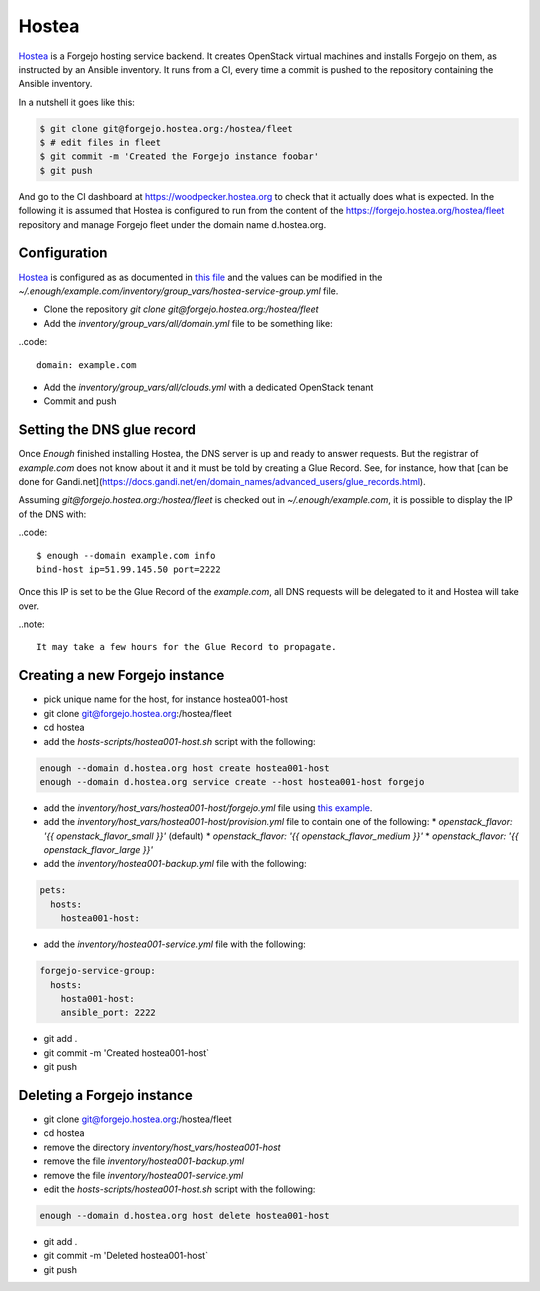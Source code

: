 Hostea
======

`Hostea <https://hostea.org/>`__ is a Forgejo hosting service backend. It creates OpenStack virtual machines and installs Forgejo on them, as instructed by an Ansible inventory. It runs from a CI, every time a commit is pushed to the repository containing the Ansible inventory.

In a nutshell it goes like this:

.. code::

    $ git clone git@forgejo.hostea.org:/hostea/fleet
    $ # edit files in fleet
    $ git commit -m 'Created the Forgejo instance foobar'
    $ git push

And go to the CI dashboard at https://woodpecker.hostea.org to check that it actually does what is expected. In the following it is assumed that Hostea is configured to run from the content of the https://forgejo.hostea.org/hostea/fleet repository and manage Forgejo fleet under the domain name d.hostea.org.

Configuration
-------------

`Hostea <https://hostea.org/>`__ is configured as as documented in `this file
<https://lab.enough.community/main/infrastructure/-/blob/master/playbooks/hostea/roles/hostea/defaults/main.yml>`__
and the values can be modified in the
`~/.enough/example.com/inventory/group_vars/hostea-service-group.yml`
file.

* Clone the repository `git clone git@forgejo.hostea.org:/hostea/fleet`
* Add the `inventory/group_vars/all/domain.yml` file to be something like:

..code::

   domain: example.com

* Add the `inventory/group_vars/all/clouds.yml` with a dedicated OpenStack tenant
* Commit and push


Setting the DNS glue record
---------------------------

Once `Enough` finished installing Hostea, the DNS server is up and ready to answer requests. But the registrar of `example.com` does not know about it and it must be told by creating a Glue Record. See, for instance, how that [can be done for Gandi.net](https://docs.gandi.net/en/domain_names/advanced_users/glue_records.html).

Assuming `git@forgejo.hostea.org:/hostea/fleet` is checked out in `~/.enough/example.com`, it is possible to display the IP of the DNS with:

..code::

    $ enough --domain example.com info
    bind-host ip=51.99.145.50 port=2222

Once this IP is set to be the Glue Record of the `example.com`, all DNS requests will be delegated to it and Hostea will take over.

..note::

    It may take a few hours for the Glue Record to propagate.

Creating a new Forgejo instance
-------------------------------

* pick unique name for the host, for instance hostea001-host
* git clone git@forgejo.hostea.org:/hostea/fleet
* cd hostea
* add the `hosts-scripts/hostea001-host.sh` script with the following:

.. code::

    enough --domain d.hostea.org host create hostea001-host
    enough --domain d.hostea.org service create --host hostea001-host forgejo

* add the `inventory/host_vars/hostea001-host/forgejo.yml` file using `this example <https://lab.enough.community/main/infrastructure/-/blob/master/playbooks/forgejo/roles/forgejo/defaults/main.yml>`__.
* add the `inventory/host_vars/hostea001-host/provision.yml` file to contain one of the following:
  * `openstack_flavor: '{{ openstack_flavor_small }}'` (default)
  * `openstack_flavor: '{{ openstack_flavor_medium }}'`
  * `openstack_flavor: '{{ openstack_flavor_large }}'`
* add the `inventory/hostea001-backup.yml` file with the following:

.. code::

    pets:
      hosts:
        hostea001-host:

* add the `inventory/hostea001-service.yml` file with the following:

.. code::

    forgejo-service-group:
      hosts:
        hosta001-host:
        ansible_port: 2222

* git add .
* git commit -m 'Created hostea001-host`
* git push

Deleting a Forgejo instance
---------------------------

* git clone git@forgejo.hostea.org:/hostea/fleet
* cd hostea
* remove the directory `inventory/host_vars/hostea001-host`
* remove the file `inventory/hostea001-backup.yml`
* remove the file `inventory/hostea001-service.yml`
* edit the `hosts-scripts/hostea001-host.sh` script with the following:

.. code::

    enough --domain d.hostea.org host delete hostea001-host

* git add .
* git commit -m 'Deleted hostea001-host`
* git push
